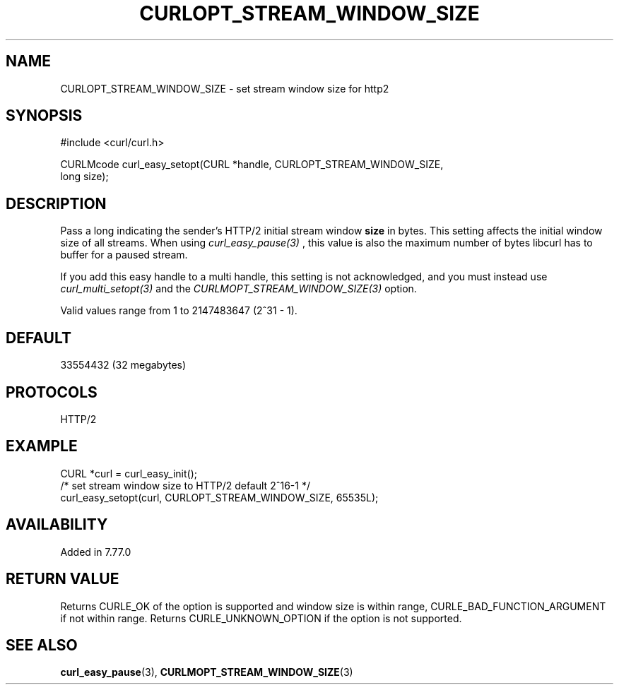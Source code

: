 .\" **************************************************************************
.\" *                                  _   _ ____  _
.\" *  Project                     ___| | | |  _ \| |
.\" *                             / __| | | | |_) | |
.\" *                            | (__| |_| |  _ <| |___
.\" *                             \___|\___/|_| \_\_____|
.\" *
.\" * Copyright (C) 1998 - 2021, Daniel Stenberg, <daniel@haxx.se>, et al.
.\" *
.\" * This software is licensed as described in the file COPYING, which
.\" * you should have received as part of this distribution. The terms
.\" * are also available at https://curl.se/docs/copyright.html.
.\" *
.\" * You may opt to use, copy, modify, merge, publish, distribute and/or sell
.\" * copies of the Software, and permit persons to whom the Software is
.\" * furnished to do so, under the terms of the COPYING file.
.\" *
.\" * This software is distributed on an "AS IS" basis, WITHOUT WARRANTY OF ANY
.\" * KIND, either express or implied.
.\" *
.\" **************************************************************************
.\"
.TH CURLOPT_STREAM_WINDOW_SIZE 3 "02 May 2021" "libcurl 7.77.0" "curl_easy_setopt options"
.SH NAME
CURLOPT_STREAM_WINDOW_SIZE \- set stream window size for http2
.SH SYNOPSIS
.nf
#include <curl/curl.h>

CURLMcode curl_easy_setopt(CURL *handle, CURLOPT_STREAM_WINDOW_SIZE,
                           long size);
.fi
.SH DESCRIPTION
Pass a long indicating the sender's HTTP/2 initial stream window \fBsize\fP in
bytes. This setting affects the initial window size of all streams. When using
\fIcurl_easy_pause(3)\fP , this value is also the maximum number of bytes libcurl
has to buffer for a paused stream.

If you add this easy handle to a multi handle, this setting is not
acknowledged, and you must instead use \fIcurl_multi_setopt(3)\fP and the
\fICURLMOPT_STREAM_WINDOW_SIZE(3)\fP option.

Valid values range from 1 to 2147483647 (2^31 - 1).
.SH DEFAULT
33554432 (32 megabytes)
.SH PROTOCOLS
HTTP/2
.SH EXAMPLE
.nf
  CURL *curl = curl_easy_init();
  /* set stream window size to HTTP/2 default 2^16-1 */
  curl_easy_setopt(curl, CURLOPT_STREAM_WINDOW_SIZE, 65535L);
.fi
.SH AVAILABILITY
Added in 7.77.0
.SH RETURN VALUE

Returns CURLE_OK of the option is supported and window size is within range,
CURLE_BAD_FUNCTION_ARGUMENT if not within range. Returns CURLE_UNKNOWN_OPTION
if the option is not supported.
.SH "SEE ALSO"
.BR curl_easy_pause "(3), " CURLMOPT_STREAM_WINDOW_SIZE "(3)"
